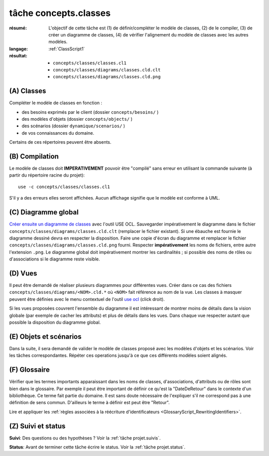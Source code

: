 ..  _`tâche concepts.classes`:

tâche concepts.classes
======================

:résumé: L'objectif de cette tâche est (1) de définir/compléter le modèle
    de classes, (2) de le compiler, (3) de créer un diagramme de classes,
    (4) de vérifier l'alignement du modèle de classes avec les autres
    modèles.
:langage:  :ref:`ClassScript1`
:résultat:
    * ``concepts/classes/classes.cl1``
    * ``concepts/classes/diagrams/classes.cld.clt``
    * ``concepts/classes/diagrams/classes.cld.png``

(A) Classes
-----------------------------------

Compléter le modèle de classes en fonction :

* des besoins exprimés par le client (dossier ``concepts/besoins/`` )
* des modèles d'objets (dossier ``concepts/objects/`` )
* des scénarios (dossier ``dynamique/scenarios/`` )
* de vos connaissances du domaine.

Certains de ces répertoires peuvent être absents.

(B) Compilation
---------------

Le modèle de classes doit **IMPERATIVEMENT** pouvoir
être "compilé" sans erreur en utilisant la commande suivante
(à partir du répertoire racine du projet)::

       use -c concepts/classes/classes.cl1

S'il y a des erreurs elles seront affichées. Aucun affichage
signifie que le modèle est conforme à UML.

(C) Diagramme global
--------------------

`Créer ensuite un diagramme de classes`_ avec l'outil USE OCL.
Sauvegarder impérativement le diagramme dans le fichier
``concepts/classes/diagrams/classes.cld.clt`` (remplacer le fichier
existant). Si une ébauche est fournie le diagramme dessiné devra en
respecter la disposition. Faire une copie d'écran du diagramme
et remplacer le fichier ``concepts/classes/diagrams/classes.cld.png``
fourni.
Respecter **impérativement** les noms de fichiers, entre autre l'extension
``.png``. Le diagramme global doit impérativement montrer les
cardinalités ; si possible des noms de rôles ou d'associations si
le diagramme reste visible.

(D) Vues
--------

Il peut être demandé de réaliser plusieurs diagrammes pour différentes
vues. Créer dans ce cas des fichiers ``concepts/classes/diagrams/<NOM>.cld.*``
où ``<NOM>`` fait référence au nom de la vue. Les classes à masquer
peuvent être définies avec le menu contextuel de l'outil `use ocl`_
(click droit).

Si les vues proposées couvrent l'ensemble du diagramme il est intéressant
de montrer moins de détails dans la vision globale (par exemple de
cacher les attributs) et plus de détails dans les vues.
Dans chaque vue respecter autant que possible la disposition du
diagramme global.

(E) Objets et scénarios
-----------------------

Dans la suite, il sera demandé de valider le modèle de classes proposé
avec les modèles d'objets et les scénarios. Voir les tâches
correspondantes. Répéter ces operations jusqu'à ce que ces différents
modèles soient alignés.

(F) Glossaire
-------------

Vérifier que les termes importants apparaissant dans les noms de classes,
d'associations, d'attributs ou de rôles sont bien dans le glossaire.
Par exemple il peut être important de définir ce qu'est la "DateDeRetour"
dans le contexte d'un bibliothèque. Ce terme fait partie du domaine.
Il est sans doute nécessaire de l'expliquer s'il ne correspond pas à
une définition de sens commun. D'ailleurs le terme à définir est peut
être "Retour".

Lire et appliquer les
:ref:`règles associées à la réécriture d'identificateurs <GlossaryScript_RewritingIdentifiers>`.

(Z) Suivi et status
-------------------

**Suivi**: Des questions ou des hypothèses ? Voir la
:ref:`tâche projet.suivis`.

**Status**: Avant de terminer cette tâche écrire le status. Voir la
:ref:`tâche projet.status`.


..  _`use ocl`:
    http://scribetools.readthedocs.io/en/latest/useocl/index.html

..  _`Créer ensuite un diagramme de classes`:
    http://scribetools.readthedocs.io/en/latest/useocl/index.html#creating-diagrams

.. _`règles associées à la réécriture d'identificateurs`:
    https://modelscript.readthedocs.io/en/latest/scripts/glossaries/index.html#rewriting-identifiers